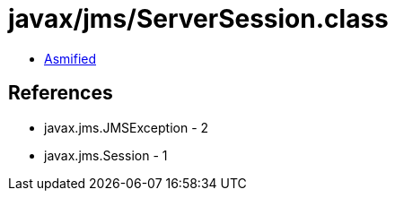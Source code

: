 = javax/jms/ServerSession.class

 - link:ServerSession-asmified.java[Asmified]

== References

 - javax.jms.JMSException - 2
 - javax.jms.Session - 1
